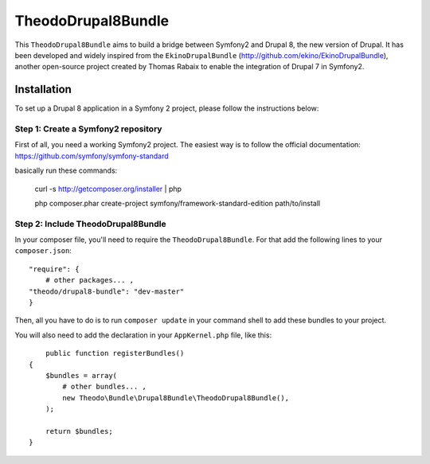 TheodoDrupal8Bundle
==================

This ``TheodoDrupal8Bundle`` aims to build a bridge between Symfony2 and
Drupal 8, the new version of Drupal. It has been developed and widely
inspired from the ``EkinoDrupalBundle`` (http://github.com/ekino/EkinoDrupalBundle),
another open-source project created by Thomas Rabaix to enable the
integration of Drupal 7 in Symfony2.

Installation
------------

To set up a Drupal 8 application in a Symfony 2 project, please follow the
instructions below:

Step 1: Create a Symfony2 repository
^^^^^^^^^^^^^^^^^^^^^^^^^^^^^^^^^^^^^
First of all, you need a working Symfony2 project.
The easiest way is to follow the official documentation:
https://github.com/symfony/symfony-standard

basically run these commands:

    curl -s http://getcomposer.org/installer | php

    php composer.phar create-project symfony/framework-standard-edition path/to/install

Step 2: Include TheodoDrupal8Bundle
^^^^^^^^^^^^^^^^^^^^^^^^^^^^^^^^^^
In your composer file, you'll need to require the ``TheodoDrupal8Bundle``. For that add the following lines to your ``composer.json``::

	"require": {
	    # other packages... ,
        "theodo/drupal8-bundle": "dev-master"
	}

Then, all you have to do is to run ``composer update`` in your command shell to
add these bundles to your project.

You will also need to add the declaration in your
``AppKernel.php`` file, like this::

	public function registerBundles()
    {
        $bundles = array(
            # other bundles... ,
            new Theodo\Bundle\Drupal8Bundle\TheodoDrupal8Bundle(),
        );

        return $bundles;
    }
